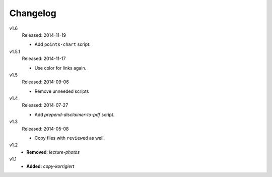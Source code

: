 ..  Copyright © 2013-2014 Martin Ueding <dev@martin-ueding.de>

#########
Changelog
#########

v1.6
    Released: 2014-11-19

    - Add ``points-chart`` script.

v1.5.1
    Released: 2014-11-17

    - Use color for links again.

v1.5
    Released: 2014-09-06

    - Remove unneeded scripts

v1.4
    Released: 2014-07-27

    - Add *prepend-disclaimer-to-pdf* script.

v1.3
    Released: 2014-05-08

    - Copy files with ``reviewed`` as well.

v1.2
    - **Removed**: *lecture-photos*

v1.1
    - **Added**: *copy-korrigiert*
